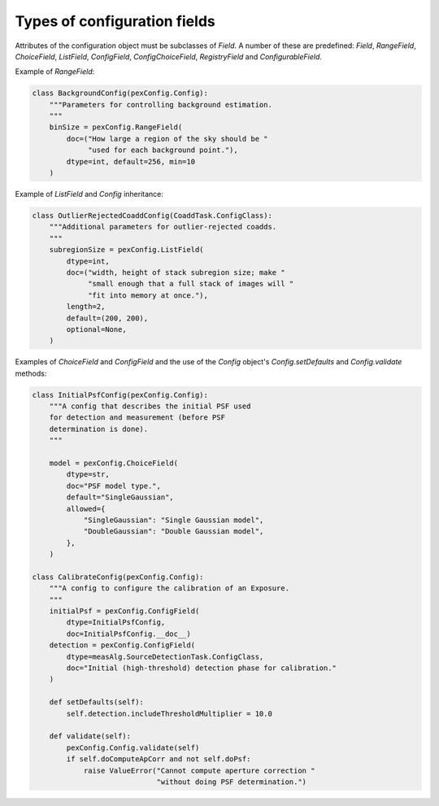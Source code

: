 .. py:currentmodule:: lsst.pex.config

#############################
Types of configuration fields
#############################

.. TODO: improve this page to summarize the purpose of each field, and then have a dedicated section for each field. https://jira.lsstcorp.org/browse/DM-17196

Attributes of the configuration object must be subclasses of `Field`.
A number of these are predefined: `Field`, `RangeField`, `ChoiceField`, `ListField`, `ConfigField`, `ConfigChoiceField`, `RegistryField` and `ConfigurableField`.

Example of `RangeField`:

.. code-block:: python

    class BackgroundConfig(pexConfig.Config):
        """Parameters for controlling background estimation.
        """
        binSize = pexConfig.RangeField(
            doc=("How large a region of the sky should be "
                 "used for each background point."),
            dtype=int, default=256, min=10
        )

Example of `ListField` and `Config` inheritance:

.. code-block:: python

    class OutlierRejectedCoaddConfig(CoaddTask.ConfigClass):
        """Additional parameters for outlier-rejected coadds.
        """
        subregionSize = pexConfig.ListField(
            dtype=int,
            doc=("width, height of stack subregion size; make "
                 "small enough that a full stack of images will "
                 "fit into memory at once."),
            length=2,
            default=(200, 200),
            optional=None,
        )

Examples of `ChoiceField` and `ConfigField` and the use of the `Config` object's `Config.setDefaults` and `Config.validate` methods:

.. code-block:: python

    class InitialPsfConfig(pexConfig.Config):
        """A config that describes the initial PSF used
        for detection and measurement (before PSF
        determination is done).
        """

        model = pexConfig.ChoiceField(
            dtype=str,
            doc="PSF model type.",
            default="SingleGaussian",
            allowed={
                "SingleGaussian": "Single Gaussian model",
                "DoubleGaussian": "Double Gaussian model",
            },
        )

    class CalibrateConfig(pexConfig.Config):
        """A config to configure the calibration of an Exposure.
        """
        initialPsf = pexConfig.ConfigField(
            dtype=InitialPsfConfig,
            doc=InitialPsfConfig.__doc__)
        detection = pexConfig.ConfigField(
            dtype=measAlg.SourceDetectionTask.ConfigClass,
            doc="Initial (high-threshold) detection phase for calibration."
        )

        def setDefaults(self):
            self.detection.includeThresholdMultiplier = 10.0

        def validate(self):
            pexConfig.Config.validate(self)
            if self.doComputeApCorr and not self.doPsf:
                raise ValueError("Cannot compute aperture correction "
                                 "without doing PSF determination.")
